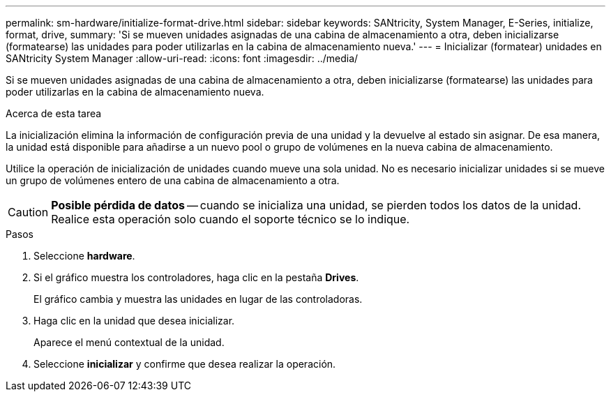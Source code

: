 ---
permalink: sm-hardware/initialize-format-drive.html 
sidebar: sidebar 
keywords: SANtricity, System Manager, E-Series, initialize, format, drive, 
summary: 'Si se mueven unidades asignadas de una cabina de almacenamiento a otra, deben inicializarse (formatearse) las unidades para poder utilizarlas en la cabina de almacenamiento nueva.' 
---
= Inicializar (formatear) unidades en SANtricity System Manager
:allow-uri-read: 
:icons: font
:imagesdir: ../media/


[role="lead"]
Si se mueven unidades asignadas de una cabina de almacenamiento a otra, deben inicializarse (formatearse) las unidades para poder utilizarlas en la cabina de almacenamiento nueva.

.Acerca de esta tarea
La inicialización elimina la información de configuración previa de una unidad y la devuelve al estado sin asignar. De esa manera, la unidad está disponible para añadirse a un nuevo pool o grupo de volúmenes en la nueva cabina de almacenamiento.

Utilice la operación de inicialización de unidades cuando mueve una sola unidad. No es necesario inicializar unidades si se mueve un grupo de volúmenes entero de una cabina de almacenamiento a otra.

[CAUTION]
====
*Posible pérdida de datos* -- cuando se inicializa una unidad, se pierden todos los datos de la unidad. Realice esta operación solo cuando el soporte técnico se lo indique.

====
.Pasos
. Seleccione *hardware*.
. Si el gráfico muestra los controladores, haga clic en la pestaña *Drives*.
+
El gráfico cambia y muestra las unidades en lugar de las controladoras.

. Haga clic en la unidad que desea inicializar.
+
Aparece el menú contextual de la unidad.

. Seleccione *inicializar* y confirme que desea realizar la operación.

